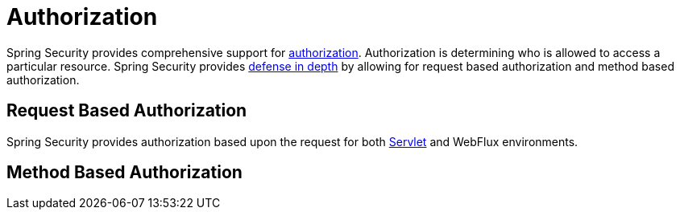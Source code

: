 [[authorization]]
= Authorization

Spring Security provides comprehensive support for https://en.wikipedia.org/wiki/Authorization[authorization].
Authorization is determining who is allowed to access a particular resource.
Spring Security provides https://en.wikipedia.org/wiki/Defense_in_depth_(computing)[defense in depth] by allowing for request based authorization and method based authorization.

[[authorization-request]]
== Request Based Authorization

Spring Security provides authorization based upon the request for both xref:servlet/authorization/index.adoc[Servlet] and WebFlux environments.

[[authorization-method]]
== Method Based Authorization
